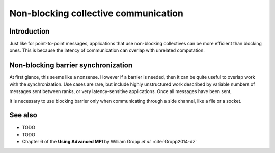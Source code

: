 Non-blocking collective communication
=====================================

.. questions::

   - Is the synchronization of collective communications avoidable?

.. objectives::

   - Understand that a non-blocking barrier is useful


Introduction
------------

Just like for point-to-point messages, applications that use
non-blocking collectives can be more efficient than blocking
ones. This is because the latency of communication can overlap with
unrelated computation.


Non-blocking barrier synchronization
------------------------------------

At first glance, this seems like a nonsense. However if a barrier is
needed, then it can be quite useful to overlap work with the
synchronization. Use cases are rare, but include highly unstructured
work described by variable numbers of messages sent between ranks, or
very latency-sensitive applications. Once all messages have been sent,




It is necessary to use blocking barrier only when communicating
through a side channel, like a file or a socket.

See also
--------


* TODO
* TODO
* Chapter 6 of the **Using Advanced MPI** by William Gropp *et al.* :cite:`Gropp2014-dz`



.. keypoints::

   - TODO
   - point 2
   - ...
